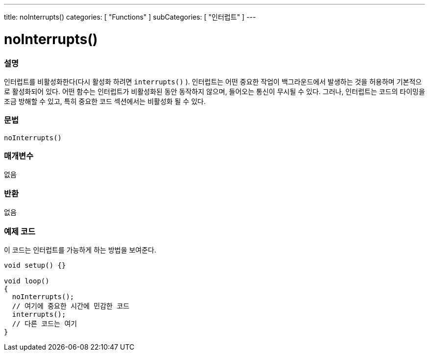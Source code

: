 ---
title: noInterrupts()
categories: [ "Functions" ]
subCategories: [ "인터럽트" ]
---





= noInterrupts()


// OVERVIEW SECTION STARTS
[#overview]
--

[float]
=== 설명
인터럽트를 비활성화한다(다시 활성화 하려면 `interrupts()` ). 인터럽트는 어떤 중요한 작업이 백그라운드에서 발생하는 것을 허용하며 기본적으로 활성화되어 있다. 어떤 함수는 인터럽트가 비활성화된 동안 동작하지 않으며, 들어오는 통신이 무시될 수 있다. 그러나, 인터럽트는 코드의 타이밍을  조금 방해할 수 있고, 특히 중요한 코드 섹션에서는 비활성화 될 수 있다.
[%hardbreaks]


[float]
=== 문법
`noInterrupts()`


[float]
=== 매개변수
없음

[float]
=== 반환
없음

--
// OVERVIEW SECTION ENDS




// HOW TO USE SECTION STARTS
[#howtouse]
--

[float]
=== 예제 코드
// Describe what the example code is all about and add relevant code
이 코드는 인터럽트를 가능하게 하는 방법을 보여준다.


[source,arduino]
----
void setup() {}

void loop()
{
  noInterrupts();
  // 여기에 중요한 시간에 민감한 코드
  interrupts();
  // 다른 코드는 여기
}
----

--
// HOW TO USE SECTION ENDS
